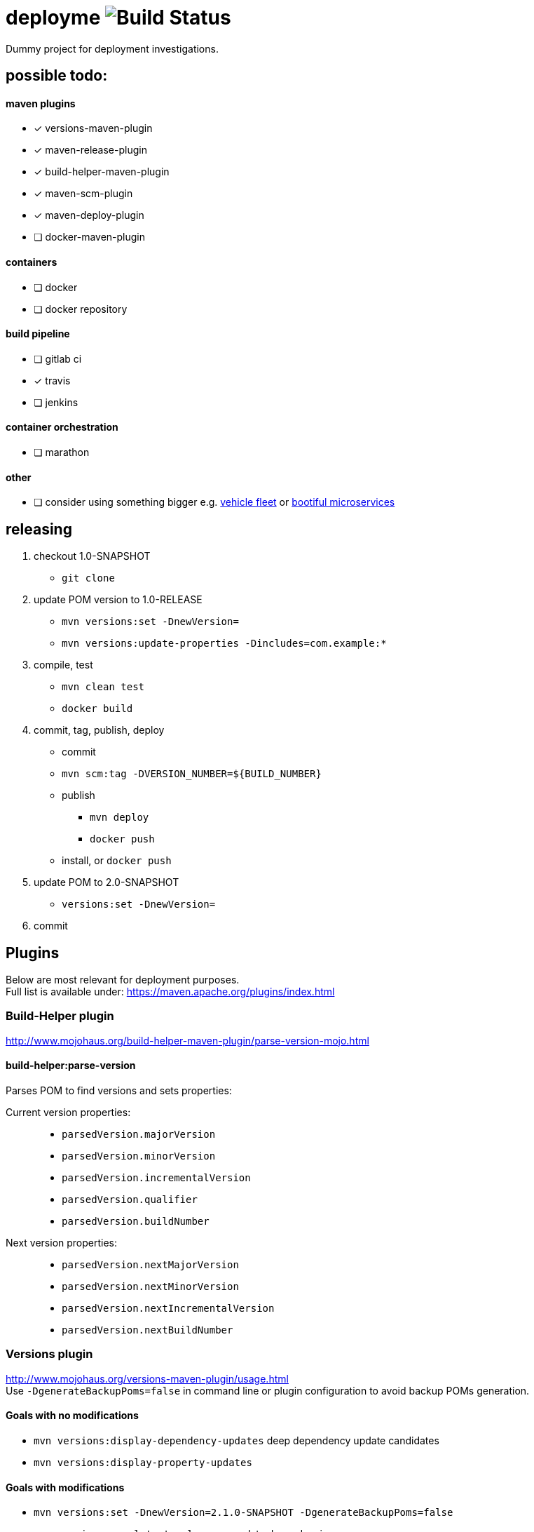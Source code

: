 = deployme image:https://travis-ci.org/golonzovsky/deployme.svg?branch=master[Build Status]
Dummy project for deployment investigations.

== possible todo:

==== maven plugins
- [*] versions-maven-plugin
- [*] maven-release-plugin
- [*] build-helper-maven-plugin
- [*] maven-scm-plugin
- [*] maven-deploy-plugin
- [ ] docker-maven-plugin

==== containers
- [ ] docker
- [ ] docker repository

==== build pipeline
- [ ] gitlab ci
- [x] travis
- [ ] jenkins

==== container orchestration
- [ ] marathon

==== other
- [ ] consider using something bigger e.g. https://github.com/golonzovsky/vehicle-fleet-demo[vehicle fleet] or https://github.com/joshlong/bootiful-microservices[bootiful microservices]

== releasing
. checkout 1.0-SNAPSHOT
  * `git clone`
. update POM version to 1.0-RELEASE
  * `mvn versions:set -DnewVersion=`
  * `mvn versions:update-properties -Dincludes=com.example:*`
. compile, test
  * `mvn clean test`
  * `docker build`
. commit, tag, publish, deploy
  * commit
  * `mvn scm:tag -DVERSION_NUMBER=${BUILD_NUMBER}`
  * publish
    ** `mvn deploy`
    ** `docker push`
  * install, or `docker push`
. update POM to 2.0-SNAPSHOT
  * `versions:set -DnewVersion=`
. commit

== Plugins
Below are most relevant for deployment purposes. +
Full list is available under: https://maven.apache.org/plugins/index.html

=== Build-Helper plugin
http://www.mojohaus.org/build-helper-maven-plugin/parse-version-mojo.html

==== build-helper:parse-version
Parses POM to find versions and sets properties:

Current version properties: ::
  * `parsedVersion.majorVersion`
  * `parsedVersion.minorVersion`
  * `parsedVersion.incrementalVersion`
  * `parsedVersion.qualifier`
  * `parsedVersion.buildNumber`

Next version properties: ::
  * `parsedVersion.nextMajorVersion`
  * `parsedVersion.nextMinorVersion`
  * `parsedVersion.nextIncrementalVersion`
  * `parsedVersion.nextBuildNumber`

=== Versions plugin
http://www.mojohaus.org/versions-maven-plugin/usage.html +
Use `-DgenerateBackupPoms=false` in command line or plugin configuration to avoid backup POMs generation.

==== Goals with no modifications
 * `mvn versions:display-dependency-updates` deep dependency update candidates
 * `mvn versions:display-property-updates`

==== Goals with modifications
 * `mvn versions:set -DnewVersion=2.1.0-SNAPSHOT -DgenerateBackupPoms=false`
 * `mvn versions:use-latest-releases` - update dependencies
 * `mvn versions:update-parent`
 * `mvn versions:update-properties -Dincludes=com:* -DgenerateBackupPoms=false` - update properties which are used as dependency versions
 * `mvn versions:lock-snapshots`, `mvn versions:unlock-snapshots`

==== Revert/Commit
 * `mvn versions:revert`
 * `mvn versions:commit`

'''

=== Release plugin
Use `--batch-mode` for non-interactive mode. fro example `mvn release:update-versions --batch-mode`

==== Process
 * no SNAPSHOTs
 * Change the version in the POMs from x-SNAPSHOT to a new version
 * Run the project tests
 * Commit the modified POMs
 * Bump the version in the POMs to a new value y-SNAPSHOT
 * Commit the modified POMs

==== Tasks
 * `mvn release:clean` Clean up after a release preparation.
 * `mvn release:prepare` Prepare for a release in SCM.
 * `mvn release:perform` Perform a release from SCM.
 * `mvn release:update-versions` Update the versions in the POM(s).

=== SCM plugin
Task which may be useful for releasing: `mvn scm:tag` +
Use `-DpushChanges=false` if push is done outside of maven. +
In order to use project version as a tag:
```
<configuration>
    <tag>${project.version}</tag>
</configuration>
```
=== Deploy plugin
Publish artifact to artifact repository. +
Add following conf for it to work:
```
<distributionManagement>
  <repository>
    <id>internal.repo</id>
    <url>http://repo.example.com/repository/example</url>
  </repository>
</distributionManagement>
```
And in `settings.xml`:
```
<server>
  <id>internal.repo</id>
  <username>maven</username>
  <password>foobar</password>
</server>
```

== Update process
==== Remove SNAPSHOT
`mvn build-helper:parse-version versions:set -DnewVersion=\${parsedVersion.majorVersion}.\${parsedVersion.minorVersion}.\${parsedVersion.nextIncrementalVersion} -DgenerateBackupPoms=false`

==== Update release minor version
`mvn build-helper:parse-version versions:set -DnewVersion=\${parsedVersion.majorVersion}.\${parsedVersion.nextMinorVersion}.0 -DgenerateBackupPoms=false`

==== Update release iter version
`mvn build-helper:parse-version versions:set -DnewVersion=\${parsedVersion.majorVersion}.\${parsedVersion.minorVersion}.\${parsedVersion.nextIncrementalVersion} -DgenerateBackupPoms=false`

==== Update snapshot version
`mvn build-helper:parse-version versions:set -DnewVersion=\${parsedVersion.majorVersion}.\${parsedVersion.nextMinorVersion}.0-SNAPSHOT -DgenerateBackupPoms=false`

== links
https://gist.github.com/golonzovsky/ae9cb92c020f0b8833519447b7471281[tomcat-undeploy-all] +
https://gist.github.com/golonzovsky/8e8e0c7e2acc69225c9757adbe1ccc15[mesos-tomcat] +
https://axelfontaine.com/blog/final-nail.html[final nail to release plugin]
